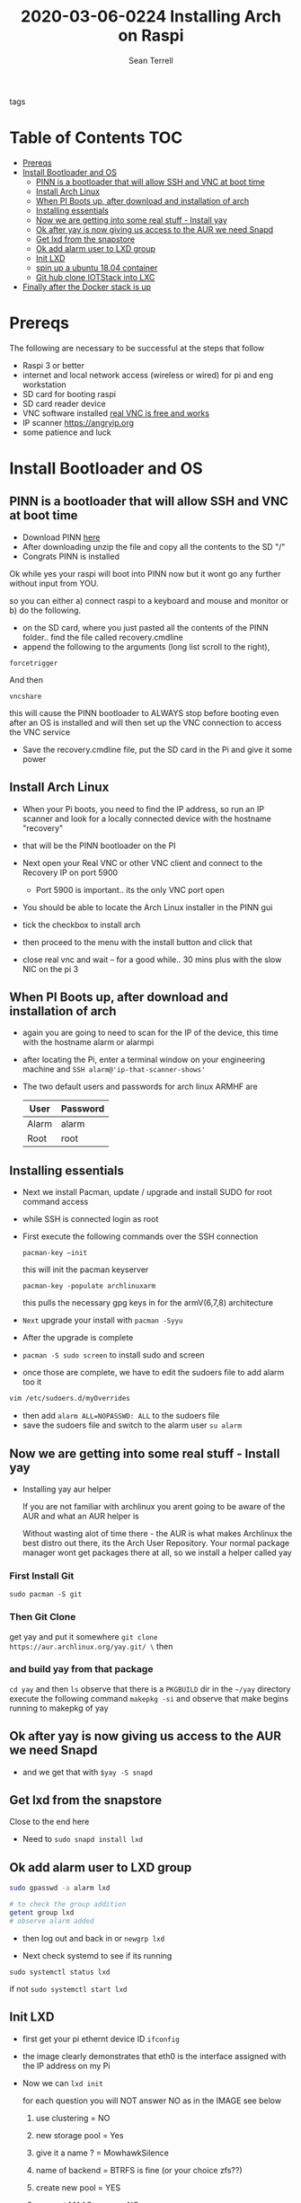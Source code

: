 #+TITLE:2020-03-06-0224 Installing Arch on Raspi
#+Author: Sean Terrell

- tags ::

* Table of Contents :TOC:
- [[#prereqs][Prereqs]]
- [[#install-bootloader-and-os][Install Bootloader and OS]]
  - [[#pinn-is-a-bootloader-that-will-allow-ssh-and-vnc-at-boot-time][PINN is a bootloader that will allow SSH and VNC at boot time]]
  - [[#install-arch-linux][Install Arch Linux]]
  - [[#when-pi-boots-up-after-download-and-installation-of-arch][When PI Boots up, after download and installation of arch]]
  - [[#installing-essentials][Installing essentials]]
  - [[#now-we-are-getting-into-some-real-stuff---install-yay][Now we are getting into some real stuff - Install yay]]
  - [[#ok-after-yay-is-now-giving-us-access-to-the-aur-we-need-snapd][Ok after yay is now giving us access to the AUR we need Snapd]]
  - [[#get-lxd-from-the-snapstore][Get lxd from the snapstore]]
  - [[#ok-add-alarm-user-to-lxd-group][Ok add alarm user to LXD group]]
  - [[#init-lxd][Init LXD]]
  - [[#spin-up-a-ubuntu-1804-container][spin up a ubuntu 18.04 container]]
  - [[#git-hub-clone-iotstack-into-lxc][Git hub clone IOTStack into LXC]]
- [[#finally-after-the-docker-stack-is-up][Finally after the Docker stack is up]]

* Prereqs
:PROPERTIES:
:CREATED:  [2020-03-14 Sat 05:08]
:END:
The following are necessary to be successful at the steps that follow
- Raspi 3 or better
- internet and  local network access (wireless or wired) for pi and eng workstation
- SD card for booting raspi
- SD card reader device
- VNC software installed [[https://www.realvnc.com/en/connect/download/viewer/][real VNC is free and works]]
- IP scanner [[https://angryip.org]]
- some patience and luck

* Install Bootloader and OS
:PROPERTIES:
:CREATED:  [2020-03-06 Fri 19:45]
:END:
** PINN is a bootloader that will allow SSH and VNC at boot time
:PROPERTIES:
:CREATED:  [2020-03-06 Fri 19:45]
:END:
- Download PINN [[https://sourceforge.net/projects/pinn/][here]]
- After downloading unzip the file and copy all the contents to the SD "/"
- Congrats PINN is installed

Ok while yes your raspi will boot into PINN now but it wont go any further
without input from YOU.

so you can either
a) connect raspi to a keyboard and mouse and monitor or
b) do the following.

- on the SD card, where you just pasted all the contents of the PINN folder.. find
  the file called recovery.cmdline
- append the following to the arguments (long list scroll to the right),
~forcetrigger~

And then

~vncshare~

this will cause the PINN bootloader to ALWAYS stop before booting even after an
OS is installed and will then set up the VNC connection to access the VNC
service

- Save the recovery.cmdline file, put the SD card in the Pi and give it some
  power
** Install Arch Linux
:PROPERTIES:
:CREATED:  [2020-03-14 Sat 05:28]
:END:
- When your Pi boots, you need to find the IP address, so run an IP scanner and
  look for a locally connected device with the hostname "recovery"
- that will be the PINN bootloader on the PI

- Next open your Real VNC or other VNC client and connect to the Recovery IP on
  port 5900
  - Port 5900 is important.. its the only VNC port open

- You should be able to locate the Arch Linux installer in the PINN gui
- tick the checkbox to install arch
- then proceed to the menu with the install button and click that
- close real vnc and wait -- for a good while.. 30 mins plus with the slow NIC
  on the pi 3

** When PI Boots up, after download and installation of arch
:PROPERTIES:
:CREATED:  [2020-03-14 Sat 05:37]
:END:
- again you are going to need to scan for the IP of the device, this time with
  the hostname alarm or alarmpi
- after locating the Pi, enter a terminal window on your engineering machine and
  ~SSH alarm@'ip-that-scanner-shows'~
- The two default users and passwords for arch linux ARMHF are

  | User  | Password |
  |-------+----------|
  | Alarm | alarm    |
  | Root  | root     |

** Installing essentials
:PROPERTIES:
:CREATED:  [2020-03-14 Sat 06:04]
:END:
- Next we install Pacman, update / upgrade and install SUDO for root command
  access
- while SSH is connected login as root

- First execute the following commands over the SSH connection

  : pacman-key –init
  
  this will init the pacman keyserver

  : pacman-key -populate archlinuxarm

  this pulls the necessary gpg keys in for the armV(6,7,8) architecture

- =Next= upgrade your install with ~pacman -Syyu~
- After the upgrade is complete

- ~pacman -S sudo screen~ to install sudo and screen
- once those are complete, we have to edit the sudoers file to add alarm too it
#+BEGIN_SRC bash
vim /etc/sudoers.d/myOverrides
#+END_SRC
- then add ~alarm ALL=NOPASSWD: ALL~ to the sudoers file
- save the sudoers file and switch to the alarm user
  ~su alarm~

** Now we are getting into some real stuff - Install yay
:PROPERTIES:
:CREATED:  [2020-03-14 Sat 06:16]
:END:
- Installing yay aur helper

  If you are not familiar with archlinux you arent going to be aware of the AUR
  and what an AUR helper is

  Without wasting alot of time there - the AUR is what makes Archlinux the best
  distro out there, its the Arch User Repository. Your normal package manager
  wont get packages there at all, so  we install a helper called yay
*** First Install Git
:PROPERTIES:
:CREATED:  [2020-03-06 Fri 02:27]
:END:
~sudo pacman -S git~

*** Then Git Clone
:PROPERTIES:
:CREATED:  [2020-03-06 Fri 02:30]
:END:
get yay and put it somewhere ~git clone https://aur.archlinux.org/yay.git/ \~
then
*** and build yay from that package
~cd yay~ and then ~ls~
observe that there is a =PKGBUILD= dir in the =~/yay= directory
execute the following command
~makepkg -si~ 
and observe that make begins running to makepkg of yay

** Ok after yay is now giving us access to the AUR we need Snapd
:PROPERTIES:
:CREATED:  [2020-03-14 Sat 06:34]
:END:
- and we get that with ~$yay -S snapd~

** Get lxd from the snapstore
:PROPERTIES:
:CREATED:  [2020-03-14 Sat 06:37]
:END:
Close to the end here
- Need to ~sudo snapd install lxd~

** Ok add alarm user to LXD group
:PROPERTIES:
:CREATED:  [2020-03-14 Sat 06:40]
:END:
#+BEGIN_SRC bash
sudo gpasswd -a alarm lxd
#+END_SRC
#+BEGIN_SRC bash
# to check the group addition
getent group lxd
# observe alarm added
#+END_SRC
- then log out and back in
  or ~newgrp lxd~

- Next check systemd to see if its running
~sudo systemctl status lxd~

if not
~sudo systemctl start lxd~


** Init LXD
:PROPERTIES:
:CREATED:  [2020-03-14 Sat 06:48]
:END:
- first get your pi ethernt device ID
  ~ifconfig~

 [[file:./Installing-Arch-on-Raspi.org_imgs/20200314_065959_tZhN6i.png]]

- the image clearly demonstrates that eth0 is the interface assigned with the IP
  address on my Pi

- Now we can ~lxd init~

  [[file:./Installing-Arch-on-Raspi.org_imgs/20200314_070354_n1NqMp.png]]

  for each question you will NOT answer NO as in the IMAGE see below

  1) use clustering = NO

  2) new storage pool = Yes

  3) give it a name ? = MowhawkSilence

  4) name of backend = BTRFS is fine (or your choice zfs??)

  5) create new pool = YES

  6) connect MAAS server = NO

  7) new local bridge = No

  8) connect to existing bridge = yes

  9) which one = eth0 (or the network interface noted above)

  10) available over net? = no

  11) update stale images = as you wish

  12) yaml output printed = up to you


- after lxd is init we are ready to spin a container

** spin up a ubuntu 18.04 container
:PROPERTIES:
:CREATED:  [2020-03-14 Sat 07:13]
:END:

- ~lxc launch ubuntu:18.04~
  - lxc will create the container and give it a name like "sweet-horse" or
    "pineberry-socks"

- you can see the status of lxc containers at any time with the command
  ~lxc list~ or ~lxc ls~

- you can enter these containers buy asking lxc to execute a command or by
  attaching the console after setting some permissions

- ~lxc config set <name> security.privileged true~
- ~lxc config set <name> security.nesting true~
- then we need to set the passwords on our container
  ~lxc exec <name> -- passwd root~
  ~lxc exec <name> -- passwd ubuntu~

- then you can attach to a console with
  ~lxc console <container name>~

** Git hub clone IOTStack into LXC
:PROPERTIES:
:CREATED:  [2020-03-14 Sat 07:30]
:END:

 - ~LXC console x1~

 - ok ~git clone https://github.com/PLCMercenary/IOTstack.git \~ right onto the
   container
 - then ~cd IOTstack~ and do ~sudo ./menu.sh \~

 - a graphical menu will pop up and you should
   "install docker and docker compose"
   then reboot when directed too to so
#+BEGIN_QUOTE
NOTE NOTE NOTE
  When the Pi reboots its going to remain held in PINN bootloader because of the
  FORCETRIGGER we added

  Connect with your VNC program and all you have to do is click the EXIT button.
  Arch will boot directly straight away
#+END_QUOTE

 reattach your console

- ~lxc console x1~
- ~cd IOTstack~
- ~sudo ./menu.sh \~
- build stack
    - Portainer
    - Node-Red
    - Grafana
    - Mosquitto
    - Influx db

    - Pick some Node Red nodes to install

      ~docker-compose -up -d~

* Finally after the Docker stack is up
:PROPERTIES:
:CREATED:  [2020-03-14 Sat 07:48]
:END:
Install the Codesys SL from the codesys software onto the LXC address??

